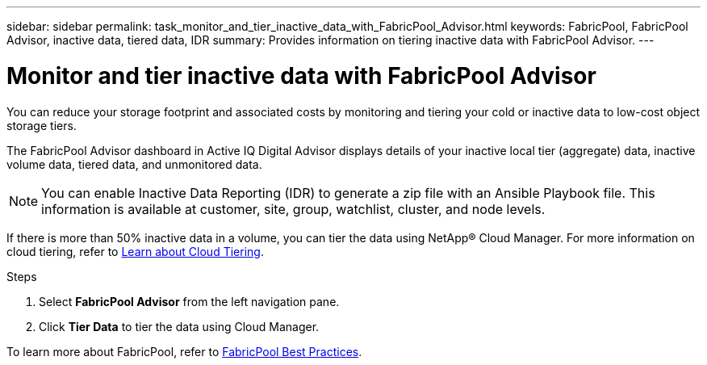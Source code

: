 ---
sidebar: sidebar
permalink: task_monitor_and_tier_inactive_data_with_FabricPool_Advisor.html
keywords: FabricPool, FabricPool Advisor, inactive data, tiered data, IDR
summary: Provides information on tiering inactive data with FabricPool Advisor.
---

= Monitor and tier inactive data with FabricPool Advisor
:toc: macro
:toclevels: 1
:hardbreaks:
:nofooter:
:icons: font
:linkattrs:
:imagesdir: ./media/

[.lead]
You can reduce your storage footprint and associated costs by monitoring and tiering your cold or inactive data to low-cost object storage tiers.

The FabricPool Advisor dashboard in Active IQ Digital Advisor displays details of your inactive local tier (aggregate) data, inactive volume data, tiered data, and unmonitored data.

NOTE: You can enable Inactive Data Reporting (IDR) to generate a zip file with an Ansible Playbook file. This information is available at customer, site, group, watchlist, cluster, and node levels.

If there is more than 50% inactive data in a volume, you can tier the data using NetApp® Cloud Manager. For more information on cloud tiering, refer to link:https://docs.netapp.com/us-en/occm/concept_cloud_tiering.html[Learn about Cloud Tiering].

.Steps
. Select *FabricPool Advisor* from the left navigation pane.
. Click *Tier Data* to tier the data using Cloud Manager.

To learn more about FabricPool, refer to link:https://www.netapp.com/pdf.html?item=/media/17239-tr4598pdf.pdf[FabricPool Best Practices].

